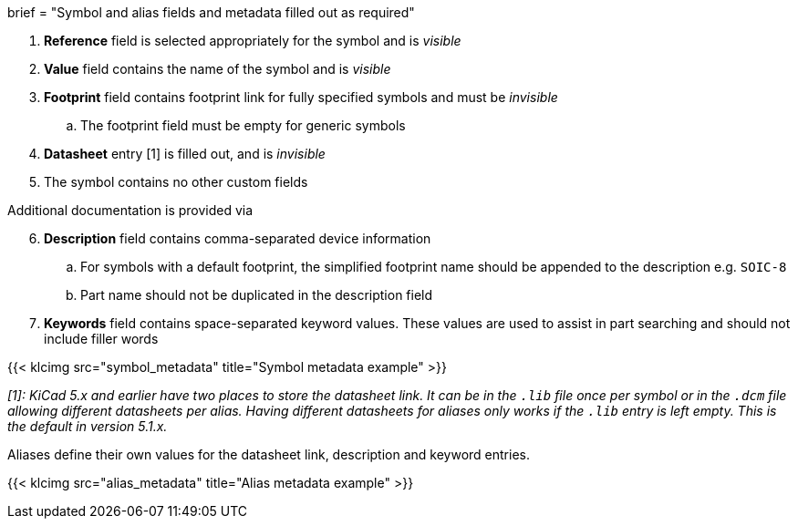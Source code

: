 +++
brief = "Symbol and alias fields and metadata filled out as required"
+++

. *Reference* field is selected appropriately for the symbol and is _visible_
. *Value* field contains the name of the symbol and is _visible_
. *Footprint* field contains footprint link for fully specified symbols and must be _invisible_
.. The footprint field must be empty for generic symbols
. *Datasheet* entry [1] is filled out, and is _invisible_
. The symbol contains no other custom fields

Additional documentation is provided via
[start=6]
. **Description** field contains comma-separated device information
.. For symbols with a default footprint, the simplified footprint name should be appended to the description e.g. `SOIC-8`
.. Part name should not be duplicated in the description field
. **Keywords** field contains space-separated keyword values. These values are used to assist in part searching and should not include filler words

{{< klcimg src="symbol_metadata" title="Symbol metadata example" >}}

_[1]: KiCad 5.x and earlier have two places to store the datasheet link. It can be in the `.lib` file once per symbol or in the `.dcm` file allowing different datasheets per alias. Having different datasheets for aliases only works if the `.lib` entry is left empty. This is the default in version 5.1.x._

Aliases define their own values for the datasheet link, description and keyword entries.

{{< klcimg src="alias_metadata" title="Alias metadata example" >}}
